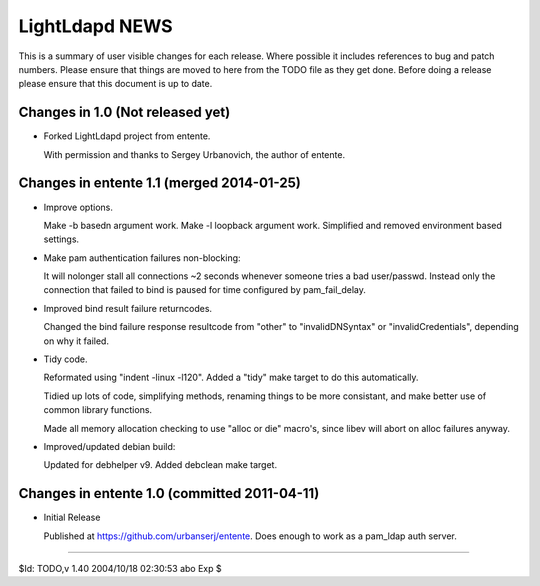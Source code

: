 ===============
LightLdapd NEWS
===============

This is a summary of user visible changes for each release. Where
possible it includes references to bug and patch numbers. Please
ensure that things are moved to here from the TODO file as they get
done. Before doing a release please ensure that this document is up to
date.

Changes in 1.0 (Not released yet)
=================================

* Forked LightLdapd project from entente.

  With permission and thanks to Sergey Urbanovich, the author of
  entente.


Changes in entente 1.1 (merged 2014-01-25)
==========================================

* Improve options.

  Make -b basedn argument work. Make -l loopback argument work.
  Simplified and removed environment based settings.

* Make pam authentication failures non-blocking:

  It will nolonger stall all connections ~2 seconds whenever someone
  tries a bad user/passwd. Instead only the connection that failed to
  bind is paused for time configured by pam_fail_delay.

* Improved bind result failure returncodes.

  Changed the bind failure response resultcode from "other" to
  "invalidDNSyntax" or "invalidCredentials", depending on why it failed.

* Tidy code.

  Reformated using "indent -linux -l120". Added a "tidy" make target
  to do this automatically.

  Tidied up lots of code, simplifying methods, renaming things to be
  more consistant, and make better use of common library functions.

  Made all memory allocation checking to use "alloc or die" macro's,
  since libev will abort on alloc failures anyway.

* Improved/updated debian build:

  Updated for debhelper v9. Added debclean make target.


Changes in entente 1.0 (committed 2011-04-11)
=============================================

* Initial Release

  Published at https://github.com/urbanserj/entente. Does enough to
  work as a pam_ldap auth server.


----

$Id: TODO,v 1.40 2004/10/18 02:30:53 abo Exp $
